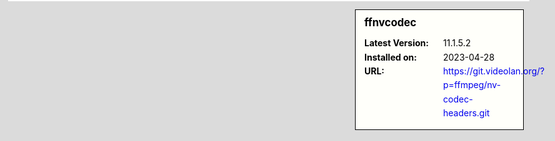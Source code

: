 .. sidebar:: ffnvcodec

   :Latest Version: 11.1.5.2
   :Installed on: 2023-04-28
   :URL: https://git.videolan.org/?p=ffmpeg/nv-codec-headers.git
